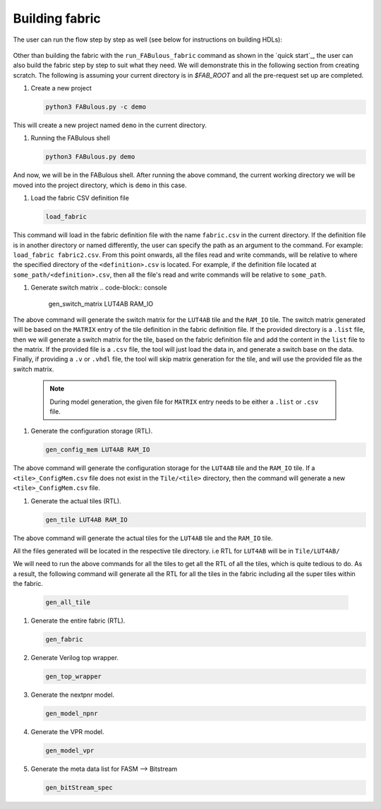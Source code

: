 Building fabric
===============

The user can run the flow step by step as well (see below for instructions on building HDLs):

.. figure:: figs/FABulous_flow2.*
        :width: 80%
        :align: center

Other than building the fabric with the ``run_FABulous_fabric`` command as shown in the `quick start`_, the user can 
also build the fabric step by step to suit what they need. We will demonstrate this in the following section from 
creating scratch. The following is assuming your current directory is in `$FAB_ROOT` and all the pre-request set up are
completed. 

#. Create a new project

   .. code-block:: console

        python3 FABulous.py -c demo

This will create a new project named ``demo`` in the current directory.

#. Running the FABulous shell

   .. code-block:: console

        python3 FABulous.py demo

And now, we will be in the FABulous shell. After running the above command, the current working directory we will be
moved into the project directory, which is ``demo`` in this case.

#. Load the fabric CSV definition file
   
   .. code-block:: console
   
        load_fabric

This command will load in the fabric definition file with the name ``fabric.csv`` in the current directory. If the 
definition file is in another directory or named differently, the user can specify the path as an argument to the 
command. For example: ``load_fabric fabric2.csv``. From this point onwards, all the files read and write commands, will
be relative to where the specified directory of the ``<definition>.csv`` is located. For example, if the definition file
located at ``some_path/<definition>.csv``, then all the file's read and write commands will be relative to ``some_path``.

#. Generate switch matrix
   .. code-block:: console

        gen_switch_matrix LUT4AB RAM_IO

The above command will generate the switch matrix for the ``LUT4AB`` tile and the ``RAM_IO`` tile. The switch matrix 
generated will be based on the ``MATRIX`` entry of the tile definition in the fabric definition file. If the provided 
directory is a ``.list`` file, then we will generate a switch matrix for the tile, based on the fabric definition file 
and add the content in the ``list`` file to the matrix. If the provided file is a ``.csv`` file, the tool will just load
the data in, and generate a switch base on the data. Finally, if providing a ``.v`` or ``.vhdl`` file, the tool will skip
matrix generation for the tile, and will use the provided file as the switch matrix. 

        .. note::
                During model generation, the given file for ``MATRIX`` entry needs to be either a ``.list`` or ``.csv`` 
                file.


#. Generate the configuration storage (RTL).

   .. code-block:: console

        gen_config_mem LUT4AB RAM_IO

The above command will generate the configuration storage for the ``LUT4AB`` tile and the ``RAM_IO`` tile. If a
``<tile>_ConfigMem.csv`` file does not exist in the ``Tile/<tile>`` directory, then the command will generate a new
``<tile>_ConfigMem.csv`` file.


#. Generate the actual tiles (RTL).

   .. code-block:: console

        gen_tile LUT4AB RAM_IO

The above command will generate the actual tiles for the ``LUT4AB`` tile and the ``RAM_IO`` tile.

All the files generated will be located in the respective tile directory. i.e RTL for ``LUT4AB`` will be in ``Tile/LUT4AB/``

We will need to run the above commands for all the tiles to get all the RTL of all the tiles, which is quite tedious to 
do. As a result, the following command will generate all the RTL for all the tiles in the fabric including all the super 
tiles within the fabric.

   .. code-block:: console

        gen_all_tile


#. Generate the entire fabric (RTL).

   .. code-block:: console

        gen_fabric

#. Generate Verilog top wrapper. 

   .. code-block:: console

        gen_top_wrapper


#. Generate the nextpnr model.

   .. code-block:: console

        gen_model_npnr

#. Generate the VPR model.

   .. code-block:: console

        gen_model_vpr

#. Generate the meta data list for FASM --> Bitstream

   .. code-block:: console

        gen_bitStream_spec
